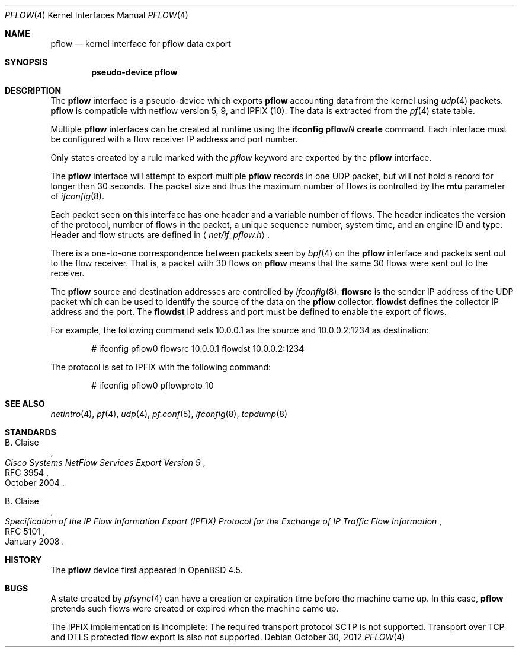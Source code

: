 .\" $OpenBSD: pflow.4,v 1.14 2012/10/30 12:09:05 florian Exp $
.\"
.\" Copyright (c) 2008 Henning Brauer <henning@openbsd.org>
.\" Copyright (c) 2008 Joerg Goltermann <jg@osn.de>
.\"
.\" Permission to use, copy, modify, and distribute this software for any
.\" purpose with or without fee is hereby granted, provided that the above
.\" copyright notice and this permission notice appear in all copies.
.\"
.\" THE SOFTWARE IS PROVIDED "AS IS" AND THE AUTHOR DISCLAIMS ALL WARRANTIES
.\" WITH REGARD TO THIS SOFTWARE INCLUDING ALL IMPLIED WARRANTIES OF
.\" MERCHANTABILITY AND FITNESS. IN NO EVENT SHALL THE AUTHOR BE LIABLE FOR
.\" ANY SPECIAL, DIRECT, INDIRECT, OR CONSEQUENTIAL DAMAGES OR ANY DAMAGES
.\" WHATSOEVER RESULTING FROM LOSS OF USE, DATA OR PROFITS, WHETHER IN AN
.\" ACTION OF CONTRACT, NEGLIGENCE OR OTHER TORTIOUS ACTION, ARISING OUT OF
.\" OR IN CONNECTION WITH THE USE OR PERFORMANCE OF THIS SOFTWARE.
.\"
.Dd $Mdocdate: October 30 2012 $
.Dt PFLOW 4
.Os
.Sh NAME
.Nm pflow
.Nd kernel interface for pflow data export
.Sh SYNOPSIS
.Cd "pseudo-device pflow"
.Sh DESCRIPTION
The
.Nm
interface is a pseudo-device which exports
.Nm
accounting data from the kernel using
.Xr udp 4
packets.
.Nm
is compatible with netflow version 5, 9, and IPFIX (10).
The data is extracted from the
.Xr pf 4
state table.
.Pp
Multiple
.Nm
interfaces can be created at runtime using the
.Ic ifconfig pflow Ns Ar N Ic create
command.
Each interface must be configured with a flow receiver IP address and
port number.
.Pp
Only states created by a rule marked with the
.Ar pflow
keyword are exported by the
.Nm
interface.
.Pp
The
.Nm
interface will attempt to export multiple
.Nm
records in one
UDP packet, but will not hold a record for longer than 30 seconds.
The packet size and thus the maximum number of flows is controlled by the
.Cm mtu
parameter of
.Xr ifconfig 8 .
.Pp
Each packet seen on this interface has one header and a variable number of
flows.
The header indicates the version of the protocol, number of
flows in the packet, a unique sequence number, system time, and an engine
ID and type.
Header and flow structs are defined in
.Aq Pa net/if_pflow.h .
.Pp
There is a one-to-one correspondence between packets seen by
.Xr bpf 4
on the
.Nm
interface and packets sent out to the flow receiver.
That is, a packet with 30 flows on
.Nm
means that the same 30 flows were sent out to the receiver.
.Pp
The
.Nm
source and destination addresses are controlled by
.Xr ifconfig 8 .
.Cm flowsrc
is the sender IP address of the UDP packet which can be used
to identify the source of the data on the
.Nm
collector.
.Cm flowdst
defines the collector IP address and the port.
The
.Cm flowdst
IP address and port must be defined to enable the export of flows.
.Pp
For example, the following command sets 10.0.0.1 as the source
and 10.0.0.2:1234 as destination:
.Bd -literal -offset indent
# ifconfig pflow0 flowsrc 10.0.0.1 flowdst 10.0.0.2:1234
.Ed
.Pp
The protocol is set to IPFIX with the following command:
.Bd -literal -offset indent
# ifconfig pflow0 pflowproto 10
.Ed
.Sh SEE ALSO
.Xr netintro 4 ,
.Xr pf 4 ,
.Xr udp 4 ,
.Xr pf.conf 5 ,
.Xr ifconfig 8 ,
.Xr tcpdump 8
.Sh STANDARDS
.Rs
.%A B. Claise
.%D October 2004
.%R RFC 3954
.%T Cisco Systems NetFlow Services Export Version 9
.Re
.Pp
.Rs
.%A B. Claise
.%D January 2008
.%R RFC 5101
.%T "Specification of the IP Flow Information Export (IPFIX) Protocol for the Exchange of IP Traffic Flow Information"
.Re
.Sh HISTORY
The
.Nm
device first appeared in
.Ox 4.5 .
.Sh BUGS
A state created by
.Xr pfsync 4
can have a creation or expiration time before the machine came up.
In this case,
.Nm
pretends such flows were created or expired when the machine came up.
.Pp
The IPFIX implementation is incomplete:
The required transport protocol SCTP is not supported.
Transport over TCP and DTLS protected flow export is also not supported.
